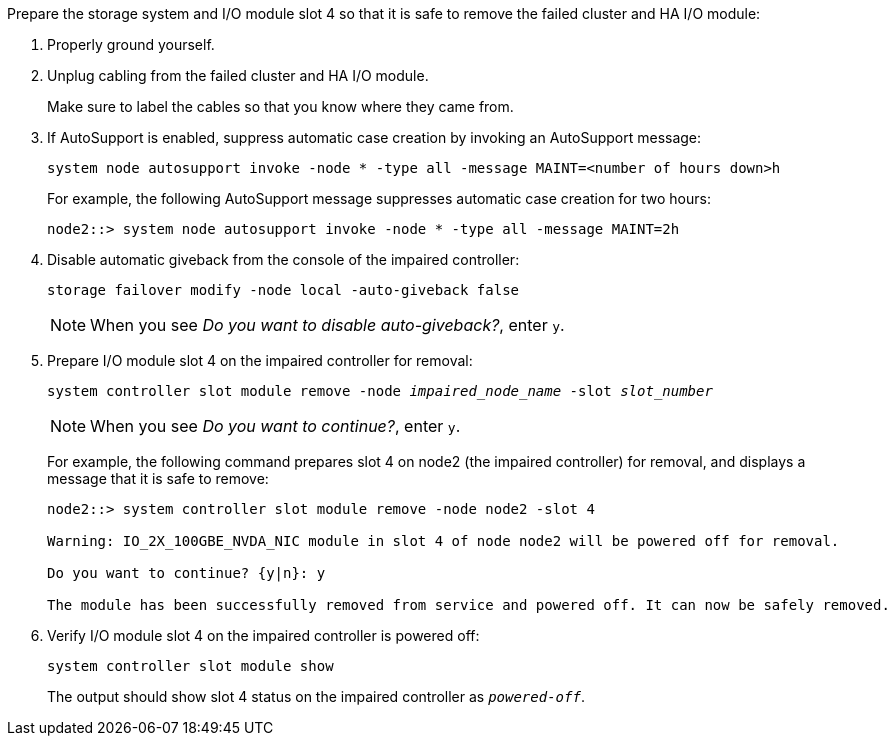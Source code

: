

// New include specific to g-platform family because the slot 4 location for the cluster/HA I/O module is unique to g-platforms.


Prepare the storage system and I/O module slot 4 so that it is safe to remove the failed cluster and HA I/O module:

. Properly ground yourself.

. Unplug cabling from the failed cluster and HA I/O module.
+
Make sure to label the cables so that you know where they came from.

. If AutoSupport is enabled, suppress automatic case creation by invoking an AutoSupport message: 
+
`system node autosupport invoke -node * -type all -message MAINT=<number of hours down>h`
+
For example, the following AutoSupport message suppresses automatic case creation for two hours:
+
`node2::> system node autosupport invoke -node * -type all -message MAINT=2h`

. Disable automatic giveback from the console of the impaired controller: 
+
`storage failover modify -node local -auto-giveback false`
+
NOTE: When you see _Do you want to disable auto-giveback?_, enter `y`.

. Prepare I/O module slot 4 on the impaired controller for removal:
+
`system controller slot module remove -node _impaired_node_name_ -slot _slot_number_`
+
NOTE: When you see _Do you want to continue?_, enter `y`. 
+
For example, the following command prepares slot 4 on node2 (the impaired controller) for removal, and displays a message that it is safe to remove:
+
----
node2::> system controller slot module remove -node node2 -slot 4

Warning: IO_2X_100GBE_NVDA_NIC module in slot 4 of node node2 will be powered off for removal.

Do you want to continue? {y|n}: y

The module has been successfully removed from service and powered off. It can now be safely removed.
----

. Verify I/O module slot 4 on the impaired controller is powered off:
+
`system controller slot module show`
+
The output should show slot 4 status on the impaired controller as `_powered-off_`.



